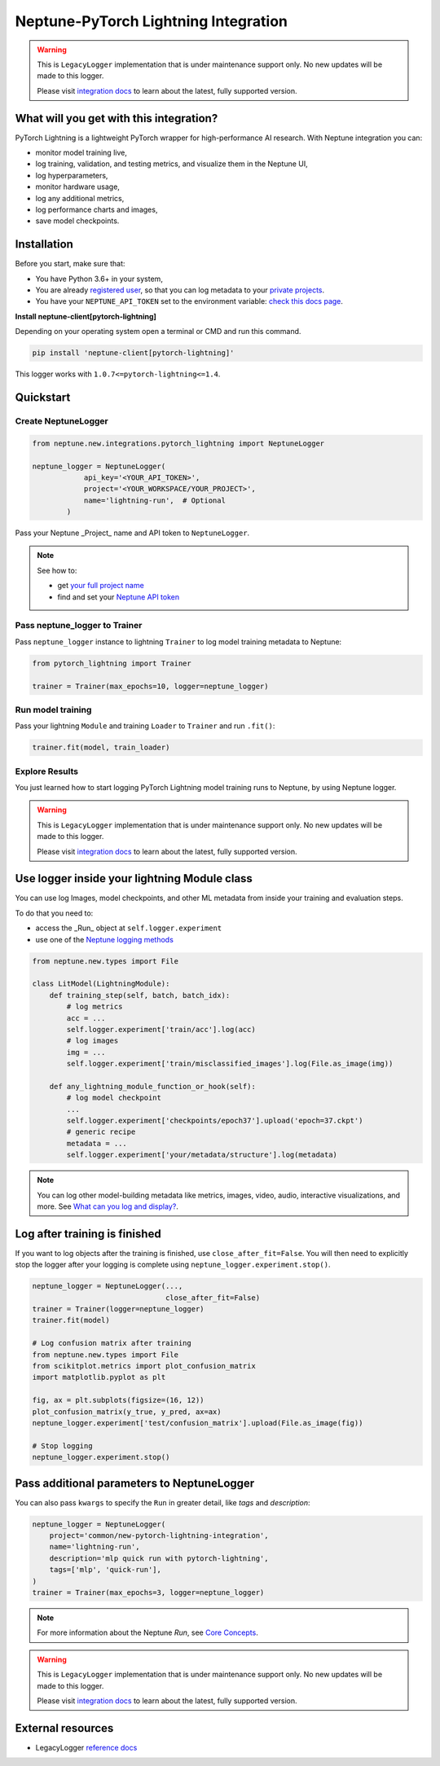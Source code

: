 .. _integrations-pytorch-lightning:

Neptune-PyTorch Lightning Integration
=====================================

.. warning::
    This is ``LegacyLogger`` implementation that is under maintenance support only.
    No new updates will be made to this logger.

    Please visit
    `integration docs <https://docs.neptune.ai/integrations-and-supported-tools/model-training/pytorch-lightning>`_
    to learn about the latest, fully supported version.

What will you get with this integration?
----------------------------------------
PyTorch Lightning is a lightweight PyTorch wrapper for high-performance AI research.
With Neptune integration you can:

* monitor model training live,
* log training, validation, and testing metrics, and visualize them in the Neptune UI,
* log hyperparameters,
* monitor hardware usage,
* log any additional metrics,
* log performance charts and images,
* save model checkpoints.

Installation
------------
Before you start, make sure that:

* You have Python 3.6+ in your system,
* You are already `registered user <https://neptune.ai/register>`_, so that you can log metadata to your `private projects <https://docs.neptune.ai/administration/workspace-project-and-user-management/projects>`_.
* You have your ``NEPTUNE_API_TOKEN`` set to the environment variable: `check this docs page <https://docs.neptune.ai/getting-started/installation#authentication-neptune-api-token>`_.

**Install neptune-client\[pytorch-lightning\]**

Depending on your operating system open a terminal or CMD and run this command.

.. code-block:: bash

    pip install 'neptune-client[pytorch-lightning]'

This logger works with ``1.0.7<=pytorch-lightning<=1.4``.

Quickstart
----------

Create NeptuneLogger
^^^^^^^^^^^^^^^^^^^^

.. code-block:: python3

    from neptune.new.integrations.pytorch_lightning import NeptuneLogger

    neptune_logger = NeptuneLogger(
                api_key='<YOUR_API_TOKEN>',
                project='<YOUR_WORKSPACE/YOUR_PROJECT>',
                name='lightning-run',  # Optional
            )

Pass your Neptune _Project_ name and API token to ``NeptuneLogger``.

.. note::
    See how to:

    * get `your full project name <https://docs.neptune.ai/getting-started/installation#authentication-neptune-api-token>`_
    * find and set your `Neptune API token <https://docs.neptune.ai/getting-started/installation#setting-the-project-name>`_

Pass neptune_logger to Trainer
^^^^^^^^^^^^^^^^^^^^^^^^^^^^^^^
Pass ``neptune_logger`` instance to lightning ``Trainer`` to log model training metadata to Neptune:

.. code-block:: python3

    from pytorch_lightning import Trainer

    trainer = Trainer(max_epochs=10, logger=neptune_logger)

Run model training
^^^^^^^^^^^^^^^^^^
Pass your lightning ``Module`` and training ``Loader`` to ``Trainer`` and run ``.fit()``:

.. code-block:: python3

    trainer.fit(model, train_loader)

Explore Results
^^^^^^^^^^^^^^^
You just learned how to start logging PyTorch Lightning model training runs to Neptune, by using Neptune logger.

.. warning::
    This is ``LegacyLogger`` implementation that is under maintenance support only.
    No new updates will be made to this logger.

    Please visit
    `integration docs <https://docs.neptune.ai/integrations-and-supported-tools/model-training/pytorch-lightning>`_
    to learn about the latest, fully supported version.

Use logger inside your lightning Module class
---------------------------------------------
You can use log Images, model checkpoints, and other ML metadata from inside your training and evaluation steps.

To do that you need to:

* access the _Run_ object at ``self.logger.experiment``
* use one of the `Neptune logging methods <https://docs.neptune.ai/you-should-know/logging-metadata#essential-logging-methods>`_

.. code-block:: python3

    from neptune.new.types import File

    class LitModel(LightningModule):
        def training_step(self, batch, batch_idx):
            # log metrics
            acc = ...
            self.logger.experiment['train/acc'].log(acc)
            # log images
            img = ...
            self.logger.experiment['train/misclassified_images'].log(File.as_image(img))

        def any_lightning_module_function_or_hook(self):
            # log model checkpoint
            ...
            self.logger.experiment['checkpoints/epoch37'].upload('epoch=37.ckpt')
            # generic recipe
            metadata = ...
            self.logger.experiment['your/metadata/structure'].log(metadata)


.. note::
    You can log other model-building metadata like metrics, images, video, audio, interactive visualizations, and more. See `What can you log and display? <https://docs.neptune.ai/you-should-know/what-can-you-log-and-display>`_.

Log after training is finished
------------------------------
If you want to log objects after the training is finished, use ``close_after_fit=False``. You will then need to explicitly stop the logger after your logging is complete using ``neptune_logger.experiment.stop()``.

.. code-block:: python3

    neptune_logger = NeptuneLogger(...,
                                   close_after_fit=False)
    trainer = Trainer(logger=neptune_logger)
    trainer.fit(model)

    # Log confusion matrix after training
    from neptune.new.types import File
    from scikitplot.metrics import plot_confusion_matrix
    import matplotlib.pyplot as plt

    fig, ax = plt.subplots(figsize=(16, 12))
    plot_confusion_matrix(y_true, y_pred, ax=ax)
    neptune_logger.experiment['test/confusion_matrix'].upload(File.as_image(fig))

    # Stop logging
    neptune_logger.experiment.stop()

Pass additional parameters to NeptuneLogger
-------------------------------------------
You can also pass ``kwargs`` to specify the ``Run`` in greater detail, like `tags` and `description`:

.. code-block:: python3

    neptune_logger = NeptuneLogger(
        project='common/new-pytorch-lightning-integration',
        name='lightning-run',
        description='mlp quick run with pytorch-lightning',
        tags=['mlp', 'quick-run'],
    )
    trainer = Trainer(max_epochs=3, logger=neptune_logger)

.. note::
    For more information about the Neptune `Run`, see `Core Concepts <https://docs.neptune.ai/you-should-know/core-concepts#run>`_.

.. warning::
    This is ``LegacyLogger`` implementation that is under maintenance support only.
    No new updates will be made to this logger.

    Please visit
    `integration docs <https://docs.neptune.ai/integrations-and-supported-tools/model-training/pytorch-lightning>`_
    to learn about the latest, fully supported version.

External resources
------------------

* LegacyLogger `reference docs <https://neptune-contrib.readthedocs.io/>`_
